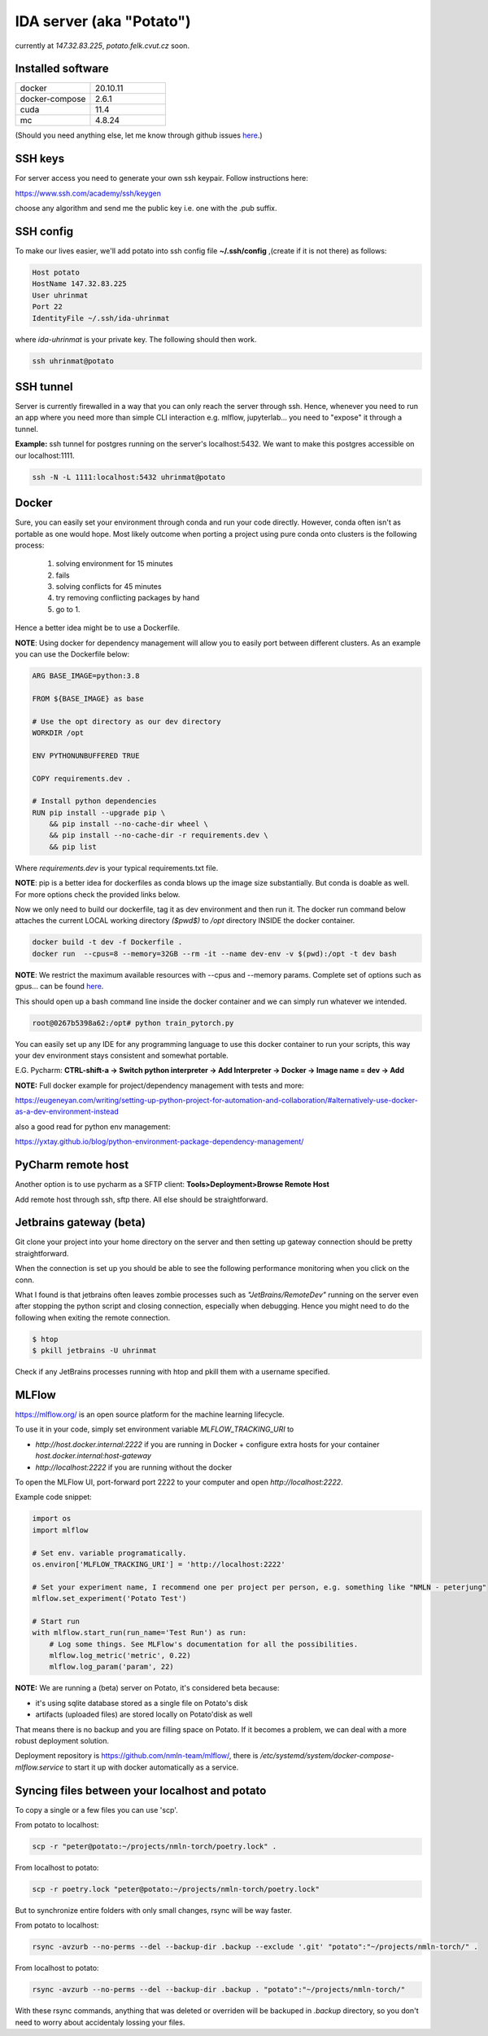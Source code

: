 IDA server (aka "Potato")
===========================
currently at *147.32.83.225*, *potato.felk.cvut.cz* soon.

Installed software
----------------

.. list-table::
   :widths: 15 15

   * - docker
     - 20.10.11
   * - docker-compose
     - 2.6.1
   * - cuda
     - 11.4
   * - mc
     - 4.8.24


(Should you need anything else, let me know through github issues `here <https://github.com/mat-ej/potato-server>`_.)

SSH keys
---------------
For server access you need to generate your own ssh keypair. Follow instructions here:

https://www.ssh.com/academy/ssh/keygen

choose any algorithm and send me the public key i.e. one with the .pub suffix.


SSH config
-----------------
To make our lives easier, we'll add potato into ssh config file **~/.ssh/config** ,(create if it is not there) as follows:

.. code-block:: bash

    Host potato
    HostName 147.32.83.225
    User uhrinmat
    Port 22
    IdentityFile ~/.ssh/ida-uhrinmat

where *ida-uhrinmat* is your private key. The following should then work.

.. code-block:: bash

    ssh uhrinmat@potato


SSH tunnel
----------------
Server is currently firewalled in a way that you can only reach the server through ssh.
Hence, whenever you need to run an app where you need more than simple CLI interaction e.g. mlflow, jupyterlab... you need to "expose" it through a tunnel.

**Example:** ssh tunnel for postgres running on the server's localhost:5432. We want to make this postgres accessible on our localhost:1111.


.. code-block:: bash

    ssh -N -L 1111:localhost:5432 uhrinmat@potato


Docker
----------------
Sure, you can easily set your environment through conda and run your code directly. However, conda often isn't as portable as one would hope.
Most likely outcome when porting a project using pure conda onto clusters is the following process:

    #. solving environment for 15 minutes
    #. fails
    #. solving conflicts for 45 minutes
    #. try removing conflicting packages by hand
    #. go to 1.

Hence a better idea might be to use a Dockerfile.

**NOTE**: Using docker for dependency management will allow you to easily port between different clusters. As an example you can use the Dockerfile below:

.. code-block:: docker

    ARG BASE_IMAGE=python:3.8

    FROM ${BASE_IMAGE} as base

    # Use the opt directory as our dev directory
    WORKDIR /opt

    ENV PYTHONUNBUFFERED TRUE

    COPY requirements.dev .

    # Install python dependencies
    RUN pip install --upgrade pip \
        && pip install --no-cache-dir wheel \
        && pip install --no-cache-dir -r requirements.dev \
        && pip list


Where *requirements.dev* is your typical requirements.txt file.

**NOTE**: pip is a better idea for dockerfiles as conda blows up the image size substantially.
But conda is doable as well. For more options check the provided links below.

Now we only need to build our dockerfile, tag it as dev environment and then run it.
The docker run command below attaches the current LOCAL working directory *($pwd$)* to */opt* directory INSIDE the docker container.

.. code-block:: bash

    docker build -t dev -f Dockerfile .
    docker run  --cpus=8 --memory=32GB --rm -it --name dev-env -v $(pwd):/opt -t dev bash

**NOTE**: We restrict the maximum available resources with --cpus and --memory params. Complete set of options such as gpus... can be found `here <https://docs.docker.com/config/containers/resource_constraints/>`_.

This should open up a bash command line inside the docker container and we can simply run whatever we intended.

.. code-block:: bash

    root@0267b5398a62:/opt# python train_pytorch.py

You can easily set up any IDE for any programming language to use this docker container to run your scripts, this way your dev environment stays consistent and somewhat portable.

E.G. Pycharm: **CTRL-shift-a -> Switch python interpreter -> Add Interpreter -> Docker -> Image name = dev -> Add**

**NOTE:** Full docker example for project/dependency management with tests and more:

https://eugeneyan.com/writing/setting-up-python-project-for-automation-and-collaboration/#alternatively-use-docker-as-a-dev-environment-instead

also a good read for python env management:

https://yxtay.github.io/blog/python-environment-package-dependency-management/


PyCharm remote host
--------------------------
Another option is to use pycharm as a SFTP client:
**Tools>Deployment>Browse Remote Host**

Add remote host through ssh, sftp there. All else should be straightforward.

.. image:: img/remote_host.png
  :width: 500
  :alt: Remote host set up.



Jetbrains gateway (beta)
--------------------------
Git clone your project into your home directory on the server and then
setting up gateway connection should be pretty straightforward.

.. image:: img/jb_gateway.png
  :width: 500
  :alt: Jetbrains gateway connection set up

When the connection is set up you should be able to see the following performance monitoring when you click on the conn.

.. image:: img/jb_gateway_perf.png
  :width: 400
  :alt: Jetbrains gateway working connection

What I found is that jetbrains often leaves zombie processes such as *"JetBrains/RemoteDev"* running on the server even after stopping the python script and closing connection,
especially when debugging. Hence you might need to do the following when exiting the remote connection.

.. code-block:: bash

    $ htop
    $ pkill jetbrains -U uhrinmat

Check if any JetBrains processes running with htop and pkill them with a username specified.

MLFlow
--------------------------

https://mlflow.org/ is an open source platform for the machine learning lifecycle.

To use it in your code, simply set environment variable `MLFLOW_TRACKING_URI` to

- `http://host.docker.internal:2222` if you are running in Docker + configure extra hosts for your container `host.docker.internal:host-gateway`
- `http://localhost:2222` if you are running without the docker

To open the MLFlow UI, port-forward port 2222 to your computer and open `http://localhost:2222`.

Example code snippet:

.. code-block:: python

    import os
    import mlflow

    # Set env. variable programatically.
    os.environ['MLFLOW_TRACKING_URI'] = 'http://localhost:2222'

    # Set your experiment name, I recommend one per project per person, e.g. something like "NMLN - peterjung"
    mlflow.set_experiment('Potato Test')

    # Start run
    with mlflow.start_run(run_name='Test Run') as run:
        # Log some things. See MLFlow's documentation for all the possibilities.
        mlflow.log_metric('metric', 0.22)
        mlflow.log_param('param', 22)

.. image:: img/mlflow.png
  :width: 500
  :alt: MLFlow example

**NOTE:** We are running a (beta) server on Potato, it's considered beta because:

- it's using sqlite database stored as a single file on Potato's disk
- artifacts (uploaded files) are stored locally on Potato'disk as well

That means there is no backup and you are filling space on Potato. If it becomes a problem, we can deal with a more robust deployment solution.

Deployment repository is https://github.com/nmln-team/mlflow/, there is `/etc/systemd/system/docker-compose-mlflow.service` to start it up with docker automatically as a service.

Syncing files between your localhost and potato
--------------------------

To copy a single or a few files you can use 'scp'.

From potato to localhost:

.. code-block:: bash

    scp -r "peter@potato:~/projects/nmln-torch/poetry.lock" .

From localhost to potato:

.. code-block:: bash

    scp -r poetry.lock "peter@potato:~/projects/nmln-torch/poetry.lock"

But to synchronize entire folders with only small changes, rsync will be way faster.

From potato to localhost:

.. code-block:: bash

    rsync -avzurb --no-perms --del --backup-dir .backup --exclude '.git' "potato":"~/projects/nmln-torch/" .


From localhost to potato:

.. code-block:: bash

    rsync -avzurb --no-perms --del --backup-dir .backup . "potato":"~/projects/nmln-torch/"

With these rsync commands, anything that was deleted or overriden will be backuped in `.backup` directory, so you don't need to worry about accidentaly lossing your files.
